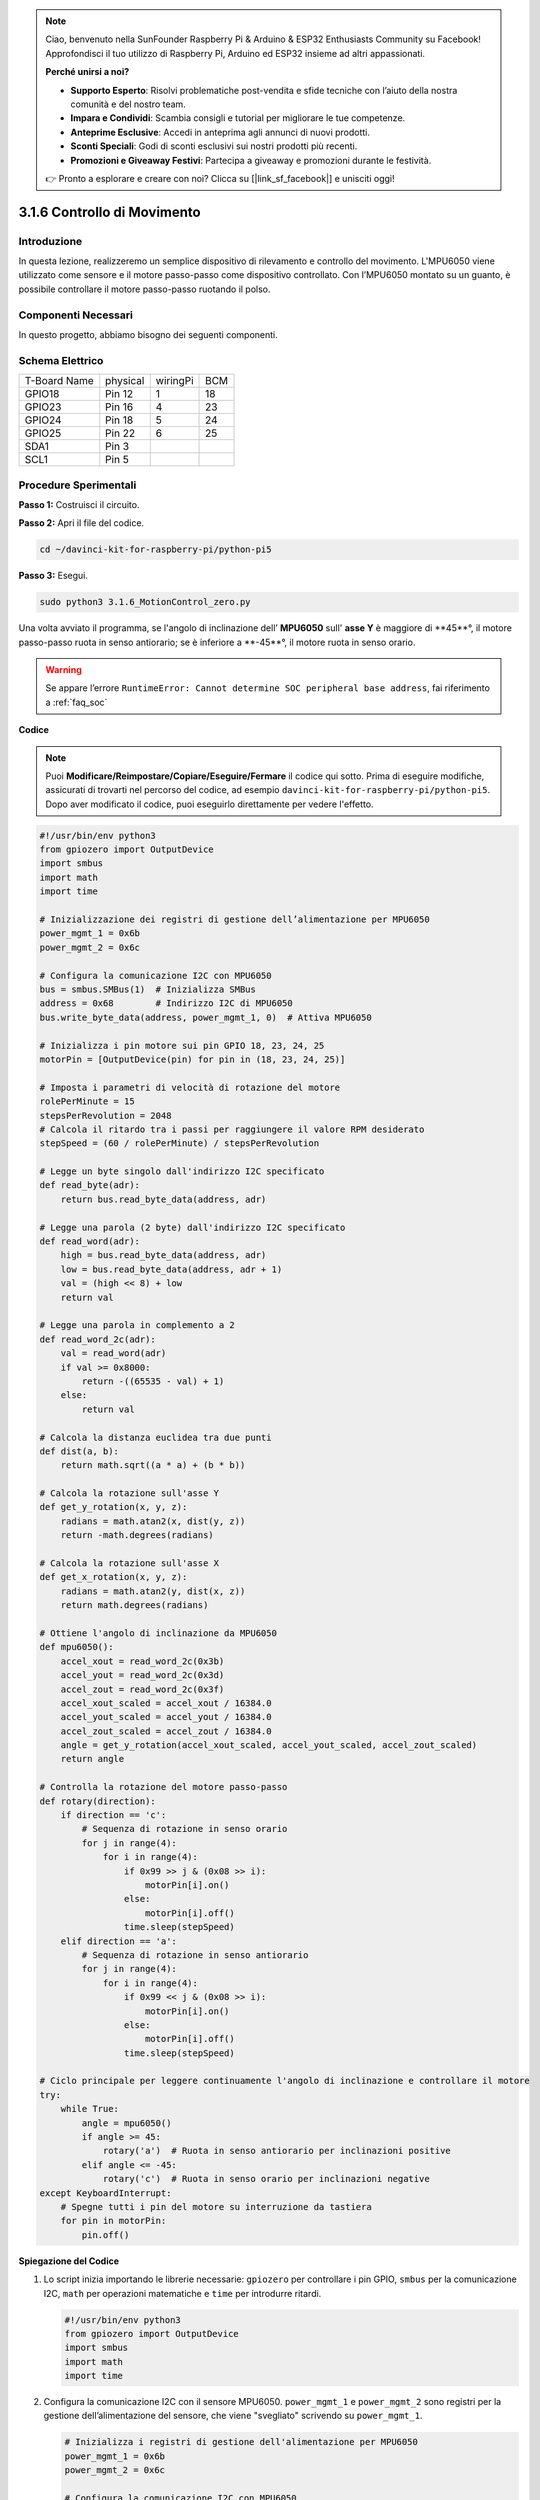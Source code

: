 .. note::

    Ciao, benvenuto nella SunFounder Raspberry Pi & Arduino & ESP32 Enthusiasts Community su Facebook! Approfondisci il tuo utilizzo di Raspberry Pi, Arduino ed ESP32 insieme ad altri appassionati.

    **Perché unirsi a noi?**

    - **Supporto Esperto**: Risolvi problematiche post-vendita e sfide tecniche con l’aiuto della nostra comunità e del nostro team.
    - **Impara e Condividi**: Scambia consigli e tutorial per migliorare le tue competenze.
    - **Anteprime Esclusive**: Accedi in anteprima agli annunci di nuovi prodotti.
    - **Sconti Speciali**: Godi di sconti esclusivi sui nostri prodotti più recenti.
    - **Promozioni e Giveaway Festivi**: Partecipa a giveaway e promozioni durante le festività.

    👉 Pronto a esplorare e creare con noi? Clicca su [|link_sf_facebook|] e unisciti oggi!

.. _3.1.6_py_pi5:

3.1.6 Controllo di Movimento
============================

Introduzione
------------

In questa lezione, realizzeremo un semplice dispositivo di rilevamento e 
controllo del movimento. L'MPU6050 viene utilizzato come sensore e il motore 
passo-passo come dispositivo controllato. Con l’MPU6050 montato su un guanto, 
è possibile controllare il motore passo-passo ruotando il polso.

Componenti Necessari
-----------------------

In questo progetto, abbiamo bisogno dei seguenti componenti.

.. image:: ../python_pi5/img/3.1.6_motion_list.png
    :width: 800
    :align: center

Schema Elettrico
----------------

============ ======== ======== ===
T-Board Name physical wiringPi BCM
GPIO18       Pin 12   1        18
GPIO23       Pin 16   4        23
GPIO24       Pin 18   5        24
GPIO25       Pin 22   6        25
SDA1         Pin 3             
SCL1         Pin 5             
============ ======== ======== ===

.. image:: ../python_pi5/img/3.1.6_motion_schematic.png
   :align: center


Procedure Sperimentali
-------------------------

**Passo 1:** Costruisci il circuito.

.. image:: ../python_pi5/img/3.1.6_motion_control_circuit.png

**Passo 2:** Apri il file del codice.

.. raw:: html

   <run></run>

.. code-block::

    cd ~/davinci-kit-for-raspberry-pi/python-pi5


**Passo 3:** Esegui.

.. raw:: html

   <run></run>

.. code-block::

    sudo python3 3.1.6_MotionControl_zero.py


Una volta avviato il programma, se l'angolo di inclinazione dell’ **MPU6050** sull'
**asse Y** è maggiore di **45**°, il motore passo-passo ruota in senso 
antiorario; se è inferiore a **-45**°, il motore ruota in senso orario.

.. warning::

    Se appare l’errore ``RuntimeError: Cannot determine SOC peripheral base address``, fai riferimento a :ref:`faq_soc`

**Codice**

.. note::

    Puoi **Modificare/Reimpostare/Copiare/Eseguire/Fermare** il codice qui sotto. Prima di eseguire modifiche, assicurati di trovarti nel percorso del codice, ad esempio ``davinci-kit-for-raspberry-pi/python-pi5``. Dopo aver modificato il codice, puoi eseguirlo direttamente per vedere l'effetto.

.. raw:: html

    <run></run>

.. code-block:: python

   #!/usr/bin/env python3
   from gpiozero import OutputDevice
   import smbus
   import math
   import time

   # Inizializzazione dei registri di gestione dell’alimentazione per MPU6050
   power_mgmt_1 = 0x6b
   power_mgmt_2 = 0x6c

   # Configura la comunicazione I2C con MPU6050
   bus = smbus.SMBus(1)  # Inizializza SMBus
   address = 0x68        # Indirizzo I2C di MPU6050
   bus.write_byte_data(address, power_mgmt_1, 0)  # Attiva MPU6050

   # Inizializza i pin motore sui pin GPIO 18, 23, 24, 25
   motorPin = [OutputDevice(pin) for pin in (18, 23, 24, 25)]

   # Imposta i parametri di velocità di rotazione del motore
   rolePerMinute = 15
   stepsPerRevolution = 2048
   # Calcola il ritardo tra i passi per raggiungere il valore RPM desiderato
   stepSpeed = (60 / rolePerMinute) / stepsPerRevolution

   # Legge un byte singolo dall'indirizzo I2C specificato
   def read_byte(adr):
       return bus.read_byte_data(address, adr)

   # Legge una parola (2 byte) dall'indirizzo I2C specificato
   def read_word(adr):
       high = bus.read_byte_data(address, adr)
       low = bus.read_byte_data(address, adr + 1)
       val = (high << 8) + low
       return val

   # Legge una parola in complemento a 2
   def read_word_2c(adr):
       val = read_word(adr)
       if val >= 0x8000:
           return -((65535 - val) + 1)
       else:
           return val

   # Calcola la distanza euclidea tra due punti
   def dist(a, b):
       return math.sqrt((a * a) + (b * b))

   # Calcola la rotazione sull'asse Y
   def get_y_rotation(x, y, z):
       radians = math.atan2(x, dist(y, z))
       return -math.degrees(radians)

   # Calcola la rotazione sull'asse X
   def get_x_rotation(x, y, z):
       radians = math.atan2(y, dist(x, z))
       return math.degrees(radians)

   # Ottiene l'angolo di inclinazione da MPU6050
   def mpu6050():
       accel_xout = read_word_2c(0x3b)
       accel_yout = read_word_2c(0x3d)
       accel_zout = read_word_2c(0x3f)
       accel_xout_scaled = accel_xout / 16384.0
       accel_yout_scaled = accel_yout / 16384.0
       accel_zout_scaled = accel_zout / 16384.0
       angle = get_y_rotation(accel_xout_scaled, accel_yout_scaled, accel_zout_scaled)
       return angle

   # Controlla la rotazione del motore passo-passo
   def rotary(direction):
       if direction == 'c':
           # Sequenza di rotazione in senso orario
           for j in range(4):
               for i in range(4):
                   if 0x99 >> j & (0x08 >> i):
                       motorPin[i].on()
                   else:
                       motorPin[i].off()
                   time.sleep(stepSpeed)
       elif direction == 'a':
           # Sequenza di rotazione in senso antiorario
           for j in range(4):
               for i in range(4):
                   if 0x99 << j & (0x08 >> i):
                       motorPin[i].on()
                   else:
                       motorPin[i].off()
                   time.sleep(stepSpeed)

   # Ciclo principale per leggere continuamente l'angolo di inclinazione e controllare il motore
   try:
       while True:
           angle = mpu6050()
           if angle >= 45:
               rotary('a')  # Ruota in senso antiorario per inclinazioni positive
           elif angle <= -45:
               rotary('c')  # Ruota in senso orario per inclinazioni negative
   except KeyboardInterrupt:
       # Spegne tutti i pin del motore su interruzione da tastiera
       for pin in motorPin:
           pin.off()

           
**Spiegazione del Codice**

#. Lo script inizia importando le librerie necessarie: ``gpiozero`` per controllare i pin GPIO, ``smbus`` per la comunicazione I2C, ``math`` per operazioni matematiche e ``time`` per introdurre ritardi.

   .. code-block:: python

       #!/usr/bin/env python3
       from gpiozero import OutputDevice
       import smbus
       import math
       import time

#. Configura la comunicazione I2C con il sensore MPU6050. ``power_mgmt_1`` e ``power_mgmt_2`` sono registri per la gestione dell’alimentazione del sensore, che viene "svegliato" scrivendo su ``power_mgmt_1``.

   .. code-block:: python

       # Inizializza i registri di gestione dell'alimentazione per MPU6050
       power_mgmt_1 = 0x6b
       power_mgmt_2 = 0x6c

       # Configura la comunicazione I2C con MPU6050
       bus = smbus.SMBus(1)  # Inizializza SMBus
       address = 0x68        # Indirizzo I2C di MPU6050
       bus.write_byte_data(address, power_mgmt_1, 0)  # Sveglia il MPU6050

#. Inizializza i pin GPIO (18, 23, 24, 25) per il controllo del motore passo-passo. Ogni pin è associato a una bobina del motore.

   .. code-block:: python

       # Inizializza i pin del motore sui pin GPIO 18, 23, 24, 25
       motorPin = [OutputDevice(pin) for pin in (18, 23, 24, 25)]

#. Imposta i parametri di velocità del motore (giri al minuto) e il numero di passi per rivoluzione. ``stepSpeed`` calcola il ritardo tra i passi per ottenere la velocità RPM desiderata, garantendo un funzionamento fluido del motore.

   .. code-block:: python

       # Imposta i parametri di velocità di rotazione del motore
       rolePerMinute = 15
       stepsPerRevolution = 2048
       # Calcola il ritardo tra i passi per raggiungere l'RPM desiderato
       stepSpeed = (60 / rolePerMinute) / stepsPerRevolution

#. Queste funzioni gestiscono la comunicazione I2C. ``read_byte`` legge un byte singolo da un indirizzo specificato, mentre ``read_word`` legge due byte (una parola) combinandoli in un unico valore utilizzando operazioni bitwise (``<<`` e ``+``).

   .. code-block:: python

       # Legge un byte singolo dall'indirizzo I2C specificato
       def read_byte(adr):
           return bus.read_byte_data(address, adr)

       # Legge una parola (2 byte) dall'indirizzo I2C specificato
       def read_word(adr):
           high = bus.read_byte_data(address, adr)
           low = bus.read_byte_data(address, adr + 1)
           val = (high << 8) + low
           return val

#. Questa funzione converte la parola letta in formato di complemento a 2, utile per interpretare i valori firmati dei dati del sensore. La conversione è necessaria per gestire le letture negative del sensore.

   .. code-block:: python

       # Legge una parola in formato complemento a 2
       def read_word_2c(adr):
           val = read_word(adr)
           if val >= 0x8000:
               return -((65535 - val) + 1)
           else:
               return val

#. ``dist`` calcola la distanza euclidea tra due punti, usata nei calcoli di rotazione. ``get_y_rotation`` e ``get_x_rotation`` calcolano gli angoli di rotazione lungo gli assi Y e X, rispettivamente, usando la funzione ``atan2`` della libreria ``math`` e convertendo il risultato in gradi.

   .. code-block:: python

       # Calcola la distanza euclidea tra due punti
       def dist(a, b):
           return math.sqrt((a * a) + (b * b))

       # Calcola la rotazione sull'asse Y
       def get_y_rotation(x, y, z):
           radians = math.atan2(x, dist(y, z))
           return -math.degrees(radians)

       # Calcola la rotazione sull'asse X
       def get_x_rotation(x, y, z):
           radians = math.atan2(y, dist(x, z))
           return math.degrees(radians)

#. Questa funzione legge i dati dell'accelerometro dal sensore MPU6050, scala i valori letti e calcola l'angolo di inclinazione usando la funzione ``get_y_rotation``. ``read_word_2c`` viene utilizzata per leggere i dati del sensore in formato complemento a 2, gestendo i valori negativi.

   .. code-block:: python

       # Ottiene l'angolo di inclinazione da MPU6050
       def mpu6050():
           accel_xout = read_word_2c(0x3b)
           accel_yout = read_word_2c(0x3d)
           accel_zout = read_word_2c(0x3f)
           accel_xout_scaled = accel_xout / 16384.0
           accel_yout_scaled = accel_yout / 16384.0
           accel_zout_scaled = accel_zout / 16384.0
           angle = get_y_rotation(accel_xout_scaled, accel_yout_scaled, accel_zout_scaled)
           return angle

#. La funzione ``rotary`` controlla la rotazione del motore passo-passo. Esegue una sequenza di passi per la rotazione in senso orario o antiorario in base al parametro ``direction``. La sequenza accende o spegne i pin del motore in un pattern specifico.

   .. code-block:: python

       # Controlla la rotazione del motore passo-passo
       def rotary(direction):
           if direction == 'c':
               # Sequenza di rotazione in senso orario
               for j in range(4):
                   for i in range(4):
                       if 0x99 >> j & (0x08 >> i):
                           motorPin[i].on()
                       else:
                           motorPin[i].off()
                       time.sleep(stepSpeed)
           elif direction == 'a':
               # Sequenza di rotazione in senso antiorario
               for j in range(4):
                   for i in range(4):
                       if 0x99 << j & (0x08 >> i):
                           motorPin[i].on()
                       else:
                           motorPin[i].off()
                       time.sleep(stepSpeed)

#. Il ciclo principale legge continuamente l'angolo di inclinazione dal sensore MPU6050 e controlla la direzione di rotazione del motore in base all'angolo. Se il programma viene interrotto (ad es., con un'interruzione da tastiera), spegne tutti i pin del motore per sicurezza.

   .. code-block:: python

       # Ciclo principale per leggere continuamente l'angolo di inclinazione e controllare il motore
       try:
           while True:
               angle = mpu6050()
               if angle >= 45:
                   rotary('a')  # Ruota in senso antiorario per inclinazioni positive
               elif angle <= -45:
                   rotary('c')  # Ruota in senso orario per inclinazioni negative
       except KeyboardInterrupt:
           # Spegne tutti i pin del motore su interruzione da tastiera
           for pin in motorPin:
               pin.off()
